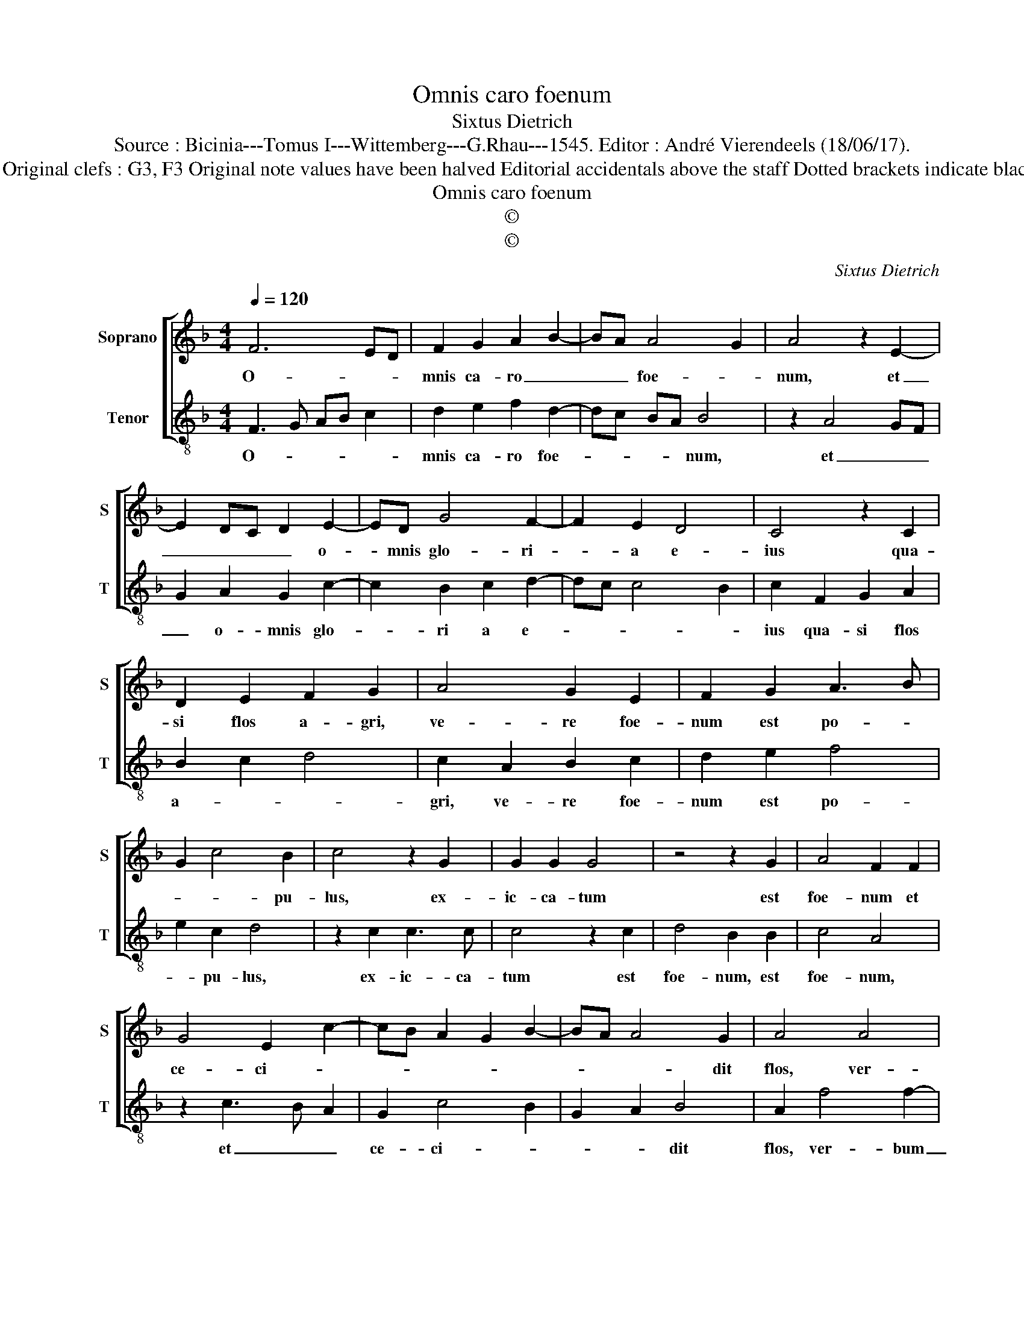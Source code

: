 X:1
T:Omnis caro foenum
T:Sixtus Dietrich
T:Source : Bicinia---Tomus I---Wittemberg---G.Rhau---1545. Editor : André Vierendeels (18/06/17).
T:Notes : Original clefs : G3, F3 Original note values have been halved Editorial accidentals above the staff Dotted brackets indicate black notes   
T:Omnis caro foenum
T:©
T:©
C:Sixtus Dietrich
Z:©
%%score [ 1 2 ]
L:1/8
Q:1/4=120
M:4/4
K:F
V:1 treble nm="Soprano" snm="S"
V:2 treble-8 nm="Tenor" snm="T"
V:1
 F6 ED | F2 G2 A2 B2- | BA A4 G2 | A4 z2 E2- | E2 DC D2 E2- | ED G4 F2- | F2 E2 D4 | C4 z2 C2 | %8
w: O- * *|mnis ca- ro _|_ _ foe- *|num, et|_ _ _ _ o-|* mnis glo- ri-|* a e-|ius qua-|
 D2 E2 F2 G2 | A4 G2 E2 | F2 G2 A3 B | G2 c4 B2 | c4 z2 G2 | G2 G2 G4 | z4 z2 G2 | A4 F2 F2 | %16
w: si flos a- gri,|ve- re foe-|num est po- *|* * pu-|lus, ex-|ic- ca- tum|est|foe- num et|
 G4 E2 c2- | cB A2 G2 B2- | BA A4 G2 | A4 A4 | A4 G2 B2- | BA A4 G2 | c3 B A2 G2- | GF F4 E2 | %24
w: ce- ci- *||* * * dit|flos, ver-|bum au- tem|_ _ Do- mi-|ni ma- net in-|* ae- ter- *|
 F8 |] %25
w: num.|
V:2
 F3 G AB c2 | d2 e2 f2 d2- | dc BA B4 | z2 A4 GF | G2 A2 G2 c2- | c2 B2 c2 d2- | dc c4 B2 | %7
w: O- * * * *|mnis ca- ro foe-|* * * * num,|et _ _|_ o- mnis glo-|* ri a e-||
 c2 F2 G2 A2 | B2 c2 d4 | c2 A2 B2 c2 | d2 e2 f4 | e2 c2 d4 | z2 c2 c3 c | c4 z2 c2 | d4 B2 B2 | %15
w: ius qua- si flos|a- * *|gri, ve- re foe-|num est po-|* pu- lus,|ex- ic- ca-|tum est|foe- num, est|
 c4 A4 | z2 c3 B A2 | G2 c4 B2 | G2 A2 B4 | A2 f4 f2- | f2 f2 e2 d2- | dcBA B4 | A2 c4 B2 | %23
w: foe- num,|et _ _|ce- ci- *|* * dit|flos, ver- bum|_ au- tem Do-|* * * * mi-|ni ma- net|
 A2 B2 G4 | F8 |] %25
w: in ae- ter-|num.|

